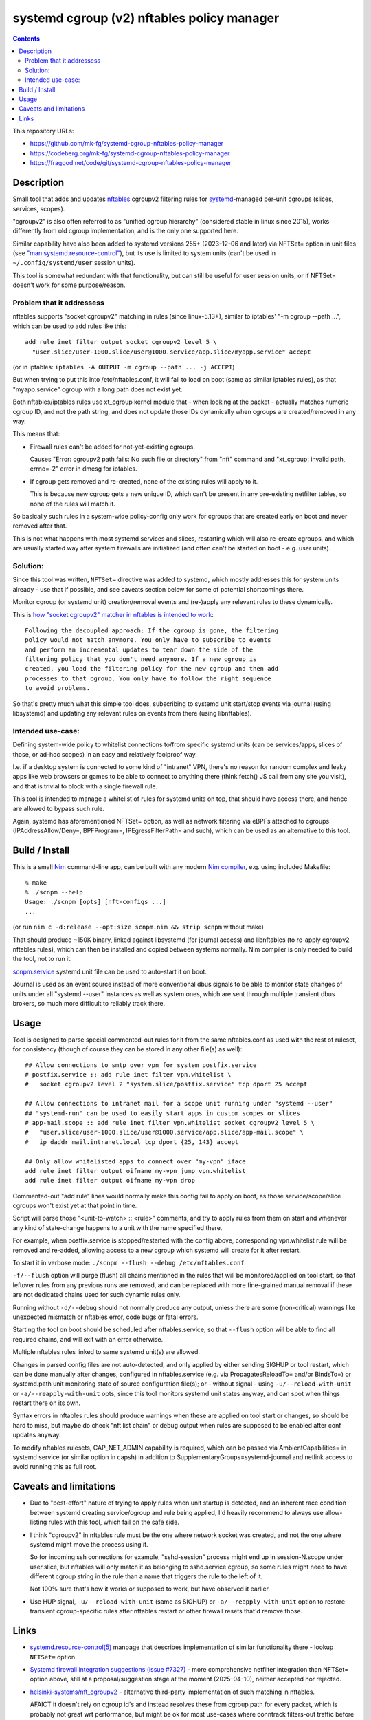 systemd cgroup (v2) nftables policy manager
===========================================

.. contents::
  :backlinks: none

This repository URLs:

- https://github.com/mk-fg/systemd-cgroup-nftables-policy-manager
- https://codeberg.org/mk-fg/systemd-cgroup-nftables-policy-manager
- https://fraggod.net/code/git/systemd-cgroup-nftables-policy-manager



Description
-----------

Small tool that adds and updates nftables_ cgroupv2 filtering rules for
systemd_-managed per-unit cgroups (slices, services, scopes).

"cgroupv2" is also often referred to as "unified cgroup hierarchy" (considered
stable in linux since 2015), works differently from old cgroup implementation,
and is the only one supported here.

Similar capability have also been added to systemd versions 255+ (2023-12-06 and
later) via NFTSet= option in unit files (see `"man systemd.resource-control"`_),
but its use is limited to system units (can't be used in ``~/.config/systemd/user``
session units).

This tool is somewhat redundant with that functionality, but can still be useful
for user session units, or if NFTSet= doesn't work for some purpose/reason.

.. _nftables: https://nftables.org/
.. _systemd: https://systemd.io/
.. _"man systemd.resource-control":
  https://man.archlinux.org/man/systemd.resource-control.5


Problem that it addressess
~~~~~~~~~~~~~~~~~~~~~~~~~~

nftables supports "socket cgroupv2" matching in rules (since linux-5.13+),
similar to iptables' "-m cgroup --path ...", which can be used to add rules
like this::

  add rule inet filter output socket cgroupv2 level 5 \
    "user.slice/user-1000.slice/user@1000.service/app.slice/myapp.service" accept

(or in iptables: ``iptables -A OUTPUT -m cgroup --path ... -j ACCEPT``)

But when trying to put this into /etc/nftables.conf, it will fail to load on boot
(same as similar iptables rules), as that "myapp.service" cgroup with a long
path does not exist yet.

Both nftables/iptables rules use xt_cgroup kernel module that - when looking at
the packet - actually matches numeric cgroup ID, and not the path string, and
does not update those IDs dynamically when cgroups are created/removed in any way.

This means that:

- Firewall rules can't be added for not-yet-existing cgroups.

  Causes "Error: cgroupv2 path fails: No such file or directory" from "nft"
  command and "xt_cgroup: invalid path, errno=-2" error in dmesg for iptables.

- If cgroup gets removed and re-created, none of the existing rules will apply to it.

  This is because new cgroup gets a new unique ID, which can't be present in any
  pre-existing netfilter tables, so none of the rules will match it.

So basically such rules in a system-wide policy-config only work for cgroups
that are created early on boot and never removed after that.

This is not what happens with most systemd services and slices, restarting which
will also re-create cgroups, and which are usually started way after system
firewalls are initialized (and often can't be started on boot - e.g. user units).


Solution:
~~~~~~~~~

Since this tool was written, ``NFTSet=`` directive was added to systemd,
which mostly addresses this for system units already - use that if possible,
and see caveats section below for some of potential shortcomings there.

Monitor cgroup (or systemd unit) creation/removal events and (re-)apply any
relevant rules to these dynamically.

This is `how "socket cgroupv2" matcher in nftables is intended to work`_::

  Following the decoupled approach: If the cgroup is gone, the filtering
  policy would not match anymore. You only have to subscribe to events
  and perform an incremental updates to tear down the side of the
  filtering policy that you don't need anymore. If a new cgroup is
  created, you load the filtering policy for the new cgroup and then add
  processes to that cgroup. You only have to follow the right sequence
  to avoid problems.

So that's pretty much what this simple tool does, subscribing to systemd unit
start/stop events via journal (using libsystemd) and updating any relevant rules
on events from there (using libnftables).

.. _how "socket cgroupv2" matcher in nftables is intended to work:
  https://patchwork.ozlabs.org/project/netfilter-devel/patch/1479114761-19534-1-git-send-email-pablo@netfilter.org/#1511797


Intended use-case:
~~~~~~~~~~~~~~~~~~

Defining system-wide policy to whitelist connections to/from specific systemd
units (can be services/apps, slices of those, or ad-hoc scopes) in an easy and
relatively foolproof way.

I.e. if a desktop system is connected to some kind of "intranet" VPN, there's
no reason for random complex and leaky apps like web browsers or games to be able
to connect to anything there (think fetch() JS call from any site you visit),
and that is trivial to block with a single firewall rule.

This tool is intended to manage a whitelist of rules for systemd units on top,
that should have access there, and hence are allowed to bypass such rule.

Again, systemd has aforementioned NFTSet= option, as well as network filtering
via eBPFs attached to cgroups (IPAddressAllow/Deny=, BPFProgram=, IPEgressFilterPath=
and such), which can be used as an alternative to this tool.



Build / Install
---------------

This is a small Nim_ command-line app, can be built with any modern
`Nim compiler`_, e.g. using included Makefile::

  % make
  % ./scnpm --help
  Usage: ./scnpm [opts] [nft-configs ...]
  ...

(or run ``nim c -d:release --opt:size scnpm.nim && strip scnpm`` without make)

That should produce ~150K binary, linked against libsystemd (for journal access)
and libnftables (to re-apply cgroupv2 nftables rules), which can then be installed
and copied between systems normally.
Nim compiler is only needed to build the tool, not to run it.

scnpm.service_ systemd unit file can be used to auto-start it on boot.

Journal is used as an event source instead of more conventional dbus signals to
be able to monitor state changes of units under all "systemd --user" instances
as well as system ones, which are sent through multiple transient dbus brokers,
so much more difficult to reliably track there.

.. _Nim: https://nim-lang.org/
.. _Nim compiler: https://nim-lang.org/install_unix.html
.. _scnpm.service: scnpm.service



Usage
-----

Tool is designed to parse special commented-out rules for it from the same
nftables.conf as used with the rest of ruleset, for consistency
(though of course they can be stored in any other file(s) as well)::

  ## Allow connections to smtp over vpn for system postfix.service
  # postfix.service :: add rule inet filter vpn.whitelist \
  #   socket cgroupv2 level 2 "system.slice/postfix.service" tcp dport 25 accept

  ## Allow connections to intranet mail for a scope unit running under "systemd --user"
  ## "systemd-run" can be used to easily start apps in custom scopes or slices
  # app-mail.scope :: add rule inet filter vpn.whitelist socket cgroupv2 level 5 \
  #   "user.slice/user-1000.slice/user@1000.service/app.slice/app-mail.scope" \
  #   ip daddr mail.intranet.local tcp dport {25, 143} accept

  ## Only allow whitelisted apps to connect over "my-vpn" iface
  add rule inet filter output oifname my-vpn jump vpn.whitelist
  add rule inet filter output oifname my-vpn drop

Commented-out "add rule" lines would normally make this config fail to apply on
boot, as those service/scope/slice cgroups won't exist yet at that point in time.

Script will parse those "<unit-to-watch> :: <rule>" comments, and try to apply
rules from them on start and whenever any kind of state-change happens to a unit
with the name specified there.

For example, when postfix.service is stopped/restarted with the config above,
corresponding vpn.whitelist rule will be removed and re-added, allowing access
to a new cgroup which systemd will create for it after restart.

To start it in verbose mode: ``./scnpm --flush --debug /etc/nftables.conf``

``-f/--flush`` option will purge (flush) all chains mentioned in the rules
that will be monitored/applied on tool start, so that leftover rules from any
previous runs are removed, and can be replaced with more fine-grained manual
removal if these are not dedicated chains used for such dynamic rules only.

Running without ``-d/--debug`` should not normally produce any output, unless
there are some (non-critical) warnings like unexpected mismatch or nftables error,
code bugs or fatal errors.

Starting the tool on boot should be scheduled after nftables.service,
so that ``--flush`` option will be able to find all required chains,
and will exit with an error otherwise.

Multiple nftables rules linked to same systemd unit(s) are allowed.

Changes in parsed config files are not auto-detected, and only applied by
either sending SIGHUP or tool restart, which can be done manually after changes,
configured in nftables.service (e.g. via PropagatesReloadTo= and/or BindsTo=)
or systemd.path unit monitoring state of source configuration file(s);
or - without signal - using ``-u/--reload-with-unit`` or ``-a/--reapply-with-unit``
opts, since this tool monitors systemd unit states anyway, and can spot when
things restart there on its own.

Syntax errors in nftables rules should produce warnings when these are applied on
tool start or changes, so should be hard to miss, but maybe do check "nft list chain"
or debug output when rules are supposed to be enabled after conf updates anyway.

To modify nftables rulesets, CAP_NET_ADMIN capability is required, which can be
passed via AmbientCapabilities= in systemd service (or similar option in capsh)
in addition to SupplementaryGroups=systemd-journal and netlink access to avoid
running this as full root.



Caveats and limitations
-----------------------

- Due to "best-effort" nature of trying to apply rules when unit startup is
  detected, and an inherent race condition between systemd creating
  service/cgroup and rule being applied, I'd heavily recommend to always use
  allow-listing rules with this tool, which fail on the safe side.

- I think "cgroupv2" in nftables rule must be the one where network socket was
  created, and not the one where systemd might move the process using it.

  So for incoming ssh connections for example, "sshd-session" process might
  end up in session-N.scope under user.slice, but nftables will only match it
  as belonging to sshd.service cgroup, so some rules might need to have different
  cgroup string in the rule than a name that triggers the rule to the left of it.

  Not 100% sure that's how it works or supposed to work, but have observed it earlier.

- Use HUP signal, ``-u/--reload-with-unit`` (same as SIGHUP) or ``-a/--reapply-with-unit``
  option to restore transient cgroup-specific rules after nftables restart
  or other firewall resets that'd remove those.



Links
-----

- `systemd.resource-control(5)`_ manpage that describes implementation of
  similar functionality there - lookup ``NFTSet=`` option.

- `Systemd firewall integration suggestions (issue #7327)`_ - more comprehensive
  netfilter integration than NFTSet= option above, still at a proposal/suggestion
  stage at the moment (2025-04-10), neither accepted nor rejected.

- `helsinki-systems/nft_cgroupv2`_ - alternative third-party implementation of
  such matching in nftables.

  AFAICT it doesn't rely on cgroup id's and instead resolves these from cgroup
  path for every packet, which is probably not great wrt performance, but might
  be ok for most use-cases where conntrack filters-out traffic before these rules.

  Might conflict with current upstream nftables implementation due to "cgroupv2"
  keyword used there as well.

- `Upstreamed "netfilter: nft_socket: add support for cgroupsv2" patch
  <https://patchwork.ozlabs.org/project/netfilter-devel/patch/20210426171056.345271-3-pablo@netfilter.org/>`_
  for "cgroupv2" matching support in nftables (0.99+) on the linux kernel side (linux-5.13+).

- `"netfilter: implement xt_cgroup cgroup2 path match" patch
  <https://git.kernel.org/pub/scm/linux/kernel/git/torvalds/linux.git/commit/?id=c38c4597>`_
  from linux-4.5.

- Earlier version of this tool was written in OCaml_, and can be last found in `commit
  048a8128 <https://github.com/mk-fg/systemd-cgroup-nftables-policy-manager/tree/048a8128>`_.

.. _systemd.resource-control(5): https://man.archlinux.org/man/systemd.resource-control.5
.. _Systemd firewall integration suggestions (issue #7327):
  https://github.com/systemd/systemd/issues/7327
.. _helsinki-systems/nft_cgroupv2: https://github.com/helsinki-systems/nft_cgroupv2/
.. _OCaml: https://ocaml.org/

